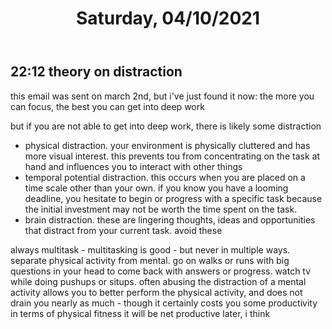 #+TITLE: Saturday, 04/10/2021
** 22:12 theory on distraction
this email was sent on march 2nd, but i've just found it now:
the more you can focus, the best you can get into deep work

but if you are not able to get into deep work, there is likely some distraction
- physical distraction. your environment is physically cluttered and has more visual interest. this prevents tou from concentrating on the task at hand and influences you to interact with other things
- temporal potential distraction. this occurs when you are placed on a time scale other than your own. if you know you have a looming deadline, you hesitate to begin or progress with a specific task because the initial investment may not be worth the time spent on the task.
- brain distraction. these are lingering thoughts, ideas and opportunities that distract from your current task. avoid these

always multitask - multitasking is good - but never in multiple ways. separate physical activity from mental. go on walks or runs with big questions in your head to come back with answers or progress. watch tv while doing pushups or situps. often abusing the distraction of a mental activity allows you to better perform the physical activity, and does not drain you nearly as much - though it certainly costs you some productivity in terms of physical fitness it will be net productive later, i think 

